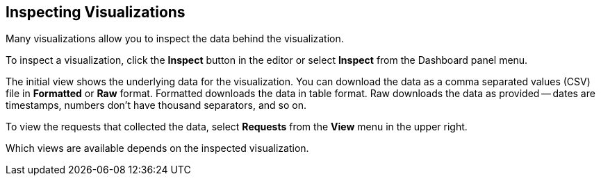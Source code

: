 [[vis-inspector]]
== Inspecting Visualizations

Many visualizations allow you to inspect the data behind the 
visualization. 

To inspect a visualization, click the *Inspect* button in the editor or 
select *Inspect* from the Dashboard panel menu.

The initial view shows the underlying data for the visualization. You can 
download the data as a comma separated values (CSV) file in 
*Formatted* or *Raw* format. Formatted downloads the data in table format.
Raw downloads the data as provided -- dates are timestamps, numbers don’t have
thousand separators, and so on.

To view the requests that collected the data, select *Requests* from the *View* 
menu in the upper right.

Which views are available depends on the inspected visualization.
